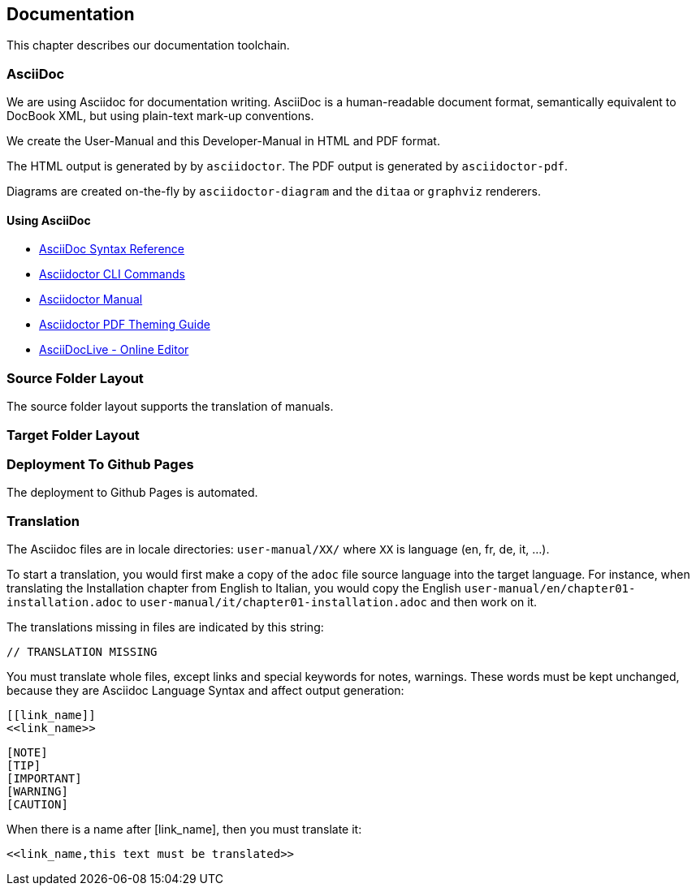 == Documentation

This chapter describes our documentation toolchain.

=== AsciiDoc

We are using Asciidoc for documentation writing. AsciiDoc is a human-readable document format, 
semantically equivalent to DocBook XML, but using plain-text mark-up conventions.

We create the User-Manual and this Developer-Manual in HTML and PDF format.

The HTML output is generated by by `asciidoctor`.
The PDF output is generated by `asciidoctor-pdf`.

Diagrams are created on-the-fly by `asciidoctor-diagram` and the `ditaa` or `graphviz` renderers.

==== Using AsciiDoc

- http://asciidoctor.org/docs/asciidoc-syntax-quick-reference/[AsciiDoc Syntax Reference]
- http://asciidoctor.org/man/asciidoctor/[Asciidoctor CLI Commands]
- http://asciidoctor.org/docs/user-manual/[Asciidoctor Manual]
- https://github.com/asciidoctor/asciidoctor-pdf/blob/master/docs/theming-guide.adoc[Asciidoctor PDF Theming Guide]
- https://asciidoclive.com[AsciiDocLive - Online Editor]

=== Source Folder Layout

The source folder layout supports the translation of manuals.

=== Target Folder Layout

=== Deployment To Github Pages

The deployment to Github Pages is automated.

=== Translation

The Asciidoc files are in locale directories: `user-manual/XX/` where `XX` is language (en, fr, de, it, …​).

To start a translation, you would first make a copy of the `adoc` file source language into the target language.
For instance, when translating the Installation chapter from English to Italian, 
you would copy the English `user-manual/en/chapter01-installation.adoc` to 
`user-manual/it/chapter01-installation.adoc` and then work on it.

The translations missing in files are indicated by this string:

  // TRANSLATION MISSING

You must translate whole files, except links and special keywords for notes, warnings.
These words must be kept unchanged, because they are Asciidoc Language Syntax and affect output generation:

```
[[link_name]]
<<link_name>>
```

```
[NOTE]
[TIP]
[IMPORTANT]
[WARNING]
[CAUTION]
```

When there is a name after [link_name], then you must translate it:

 <<link_name,this text must be translated>>
